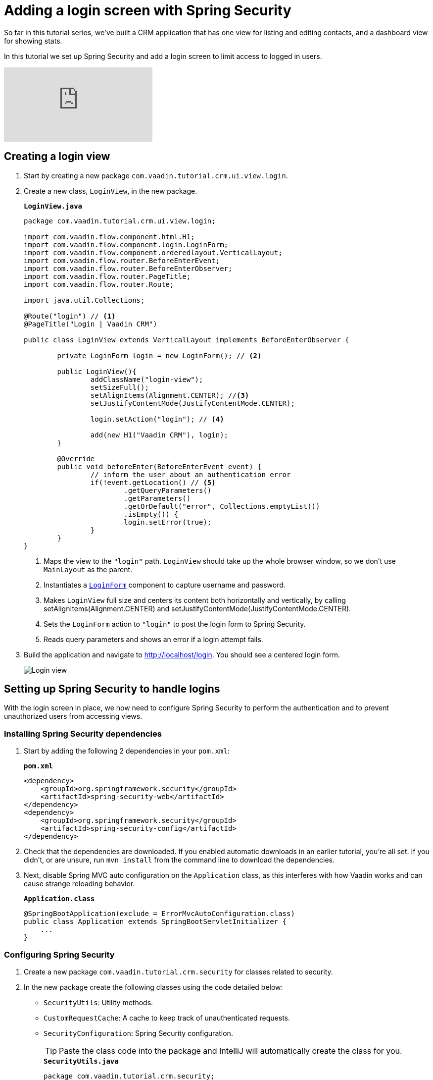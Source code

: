= Adding a login screen with Spring Security

:title: Adding a login screen with Spring Security
:tags: Java, Spring 
:author: Vaadin
:description: Set up Spring Security and add a login screen to limit access to logged in users.
:repo: https://github.com/vaadin-learning-center/crm-tutorial
:linkattrs: // enable link attributes, like opening in a new window
:imagesdir: ./images

So far in this tutorial series, we've built a CRM application that has one view for listing and editing contacts, and a dashboard view for showing stats. 

In this tutorial we set up Spring Security and add a login screen to limit access to logged in users. 

video::_VLuaavfD20[youtube]

== Creating a login view

. Start by creating a new package `com.vaadin.tutorial.crm.ui.view.login`. 

. Create a new class, `LoginView`, in the new package.
+
.`*LoginView.java*`
[source,java]
----
package com.vaadin.tutorial.crm.ui.view.login;

import com.vaadin.flow.component.html.H1;
import com.vaadin.flow.component.login.LoginForm;
import com.vaadin.flow.component.orderedlayout.VerticalLayout;
import com.vaadin.flow.router.BeforeEnterEvent;
import com.vaadin.flow.router.BeforeEnterObserver;
import com.vaadin.flow.router.PageTitle;
import com.vaadin.flow.router.Route;

import java.util.Collections;

@Route("login") // <1>
@PageTitle("Login | Vaadin CRM") 

public class LoginView extends VerticalLayout implements BeforeEnterObserver {

	private LoginForm login = new LoginForm(); // <2>

	public LoginView(){
		addClassName("login-view");
		setSizeFull();
		setAlignItems(Alignment.CENTER); //<3>
		setJustifyContentMode(JustifyContentMode.CENTER);
		
		login.setAction("login"); // <4>

		add(new H1("Vaadin CRM"), login);
	}

	@Override
	public void beforeEnter(BeforeEnterEvent event) {
		// inform the user about an authentication error
		if(!event.getLocation() // <5>
			.getQueryParameters()
			.getParameters()
			.getOrDefault("error", Collections.emptyList())
			.isEmpty()) {
			login.setError(true);
		}
	}
}
----
+
<1> Maps the view to the `"login"` path. `LoginView` should take up the whole browser window, so we don't use `MainLayout` as the parent.
<2> Instantiates a https://vaadin.com/components/vaadin-login/java-examples[`LoginForm`] component to capture username and password.
<3> Makes `LoginView` full size and centers its content both horizontally and vertically, by calling setAlignItems(Alignment.CENTER) and setJustifyContentMode(JustifyContentMode.CENTER).
<4> Sets the `LoginForm` action to `"login"` to post the login form to Spring Security.
<5> Reads query parameters and shows an error if a login attempt fails. 

. Build the application and navigate to http://localhost/login. You should see a centered login form. 
+
image::login-form.png[Login view]

== Setting up Spring Security to handle logins

With the login screen in place, we now need to configure Spring Security to perform the authentication and to prevent unauthorized users from accessing views. 

=== Installing Spring Security dependencies

. Start by adding the following 2 dependencies in your `pom.xml`:
+
.`*pom.xml*`
[source,xml]
----
<dependency>
    <groupId>org.springframework.security</groupId>
    <artifactId>spring-security-web</artifactId>
</dependency>
<dependency>
    <groupId>org.springframework.security</groupId>
    <artifactId>spring-security-config</artifactId>
</dependency>
----

. Check that the dependencies are downloaded. If you enabled automatic downloads in an earlier tutorial, you're all set. If you didn't, or are unsure, run `mvn install` from the command line to download the dependencies.

. Next, disable Spring MVC auto configuration on the `Application` class, as this interferes with how Vaadin works and can cause strange reloading behavior.
+
.`*Application.class*`
[source,java]
----
@SpringBootApplication(exclude = ErrorMvcAutoConfiguration.class)
public class Application extends SpringBootServletInitializer {
    ...
}
----

=== Configuring Spring Security

. Create a new package `com.vaadin.tutorial.crm.security` for classes related to security.

. In the new package create the following classes using the code detailed below:

* `SecurityUtils`: Utility methods.
* `CustomRequestCache`: A cache to keep track of unauthenticated requests.
* `SecurityConfiguration`: Spring Security configuration.
+
TIP: Paste the class code into the package and IntelliJ will automatically create the class for you.
+
.`*SecurityUtils.java*`
[source,java]
----
package com.vaadin.tutorial.crm.security;

import com.vaadin.flow.server.ServletHelper;
import com.vaadin.flow.shared.ApplicationConstants;
import org.springframework.security.authentication.AnonymousAuthenticationToken;
import org.springframework.security.core.Authentication;
import org.springframework.security.core.context.SecurityContextHolder;

import javax.servlet.http.HttpServletRequest;
import java.util.stream.Stream;

public final class SecurityUtils {

    private SecurityUtils() {
        // Util methods only
    }

    static boolean isFrameworkInternalRequest(HttpServletRequest request) { // <1>
        final String parameterValue = request.getParameter(ApplicationConstants.REQUEST_TYPE_PARAMETER);
        return parameterValue != null
            && Stream.of(ServletHelper.RequestType.values())
            .anyMatch(r -> r.getIdentifier().equals(parameterValue));
    }

    static boolean isUserLoggedIn() { // <2>
        Authentication authentication = SecurityContextHolder.getContext().getAuthentication();
        return authentication != null
            && !(authentication instanceof AnonymousAuthenticationToken)
            && authentication.isAuthenticated();
    }
}
----
+
<1> `isFrameworkInternalRequest` determines if a request is internal to Vaadin.
<2> `isUserLoggedIn` checks if the current user is logged in.
+
.`*CustomRequestCache.java*`
[source,java]
----
package com.vaadin.tutorial.crm.security;

import org.springframework.security.web.savedrequest.HttpSessionRequestCache;

import javax.servlet.http.HttpServletRequest;
import javax.servlet.http.HttpServletResponse;

class CustomRequestCache extends HttpSessionRequestCache {

	@Override
	public void saveRequest(HttpServletRequest request, HttpServletResponse response) { // <1>
		if (!SecurityUtils.isFrameworkInternalRequest(request)) {
			super.saveRequest(request, response);
		}
	}

}
----
+
<1> Saves unauthenticated requests so we can redirect the user to the page they were trying to access once they’re logged in.
+
.`*SecurityConfiguration.java*`
[source,java]
----
package com.vaadin.tutorial.crm.security;

import org.springframework.context.annotation.Bean;
import org.springframework.context.annotation.Configuration;
import org.springframework.security.config.annotation.web.builders.HttpSecurity;
import org.springframework.security.config.annotation.web.builders.WebSecurity;
import org.springframework.security.config.annotation.web.configuration.EnableWebSecurity;
import org.springframework.security.config.annotation.web.configuration.WebSecurityConfigurerAdapter;
import org.springframework.security.core.userdetails.User;
import org.springframework.security.core.userdetails.UserDetails;
import org.springframework.security.core.userdetails.UserDetailsService;
import org.springframework.security.provisioning.InMemoryUserDetailsManager;


@EnableWebSecurity // <1>
@Configuration // <2>
public class SecurityConfiguration extends WebSecurityConfigurerAdapter {

    private static final String LOGIN_PROCESSING_URL = "/login";
    private static final String LOGIN_FAILURE_URL = "/login?error";
    private static final String LOGIN_URL = "/login";
    private static final String LOGOUT_SUCCESS_URL = "/login";

}
----
+
<1> `@EnableWebSecurity` turns on Spring Security for the application.
<2> `@Configuration` tells Spring Boot to use this class for configuring security.

. Add a method to block unauthenticated requests to all pages, except the login page.
+
.`*SecurityConfiguration.java*`
[source,java]
----
@Override
protected void configure(HttpSecurity http) throws Exception {
    http.csrf().disable() // <1>
        .requestCache().requestCache(new CustomRequestCache()) //<2>
        .and().authorizeRequests() // <3>
        .requestMatchers(SecurityUtils::isFrameworkInternalRequest).permitAll() // <4>

        .anyRequest().authenticated() // <5>

        .and().formLogin() // <6>
        .loginPage(LOGIN_URL).permitAll() 
        .loginProcessingUrl(LOGIN_PROCESSING_URL) // <7>
        .failureUrl(LOGIN_FAILURE_URL)
        .and().logout().logoutSuccessUrl(LOGOUT_SUCCESS_URL); // <8>
}
----
+
<1> Disables cross-site request forgery (CSRF) protection, as Vaadin already has CSRF protection.
<2> Uses `CustomRequestCache` to track unauthorized requests so that users are redirected appropriately after login.
<3> Turns on authorization.
<4> Allows all internal traffic from the Vaadin framework.
<5> Allows all authenticated traffic.
<6> Enables form-based login and permits unauthenticated access to it.
<7> Configures the login page URLs.
<8> Configures the logout URL.
+
. Add another method to configure test users.
+
.`*SecurityConfiguration.java*`
[source,java]
----
@Bean
@Override
public UserDetailsService userDetailsService() {
    UserDetails user =
        User.withUsername("user")
            .password("{noop}password")
            .roles("USER")
            .build();

    return new InMemoryUserDetailsManager(user);
}
----
+
* Defines a single user with the username `"user"` and password `"password"` in an in-memory `DetailsManager`.
+
WARNING: We do not recommend that you configure users directly in the code for applications in production. You can easily change this Spring Security configuration to use an authentication provider for LDAP, JAAS, and other real world sources. https://dzone.com/articles/spring-security-authentication[Read more about Spring Security authentication providers].
+
. Finally, exclude Vaadin-framework communication and static assets from Spring Security.
+
.`*SecuirtyConfiguration.java*`
[source,java]
----
@Override
public void configure(WebSecurity web) throws Exception {
    web.ignoring().antMatchers(
        "/VAADIN/**",
        "/favicon.ico",
        "/robots.txt",
        "/manifest.webmanifest",
        "/sw.js",
        "/offline.html",
        "/icons/**",
        "/images/**",
        "/styles/**",
        "/frontend/**",
        "/h2-console/**",
        "/frontend-es5/**",
        "/frontend-es6/**");
}
----

=== Restricting access to Vaadin views

Spring Security restricts access to content based on paths. Vaadin applications are single-page applications. This means that they do not trigger a full browser refresh when you navigate between views, even though the path does change.To secure a Vaadin application, we need to wire Spring Security to the Vaadin navigation system. 

To do this, create a new class in the `security` package, `ConfigureUIServiceInitListener`.

.`*ConfigureUIServiceInitListener.java*`
[source,java]
----
package com.vaadin.tutorial.crm.security;

import com.vaadin.flow.component.UI;
import com.vaadin.flow.router.BeforeEnterEvent;
import com.vaadin.flow.server.ServiceInitEvent;
import com.vaadin.flow.server.VaadinServiceInitListener;
import com.vaadin.tutorial.crm.ui.view.login.LoginView;
import org.springframework.stereotype.Component;

@Component // <1>
public class ConfigureUIServiceInitListener implements VaadinServiceInitListener {

	@Override
	public void serviceInit(ServiceInitEvent event) {
		event.getSource().addUIInitListener(uiEvent -> { // <2>
			final UI ui = uiEvent.getUI();
			ui.addBeforeEnterListener(this::authenticateNavigation);
		});
	}

	private void authenticateNavigation(BeforeEnterEvent event) {
		if (!LoginView.class.equals(event.getNavigationTarget()) 
		    && !SecurityUtils.isUserLoggedIn()) { // <3>
			event.rerouteTo(LoginView.class);
		}
	}
}
----

<1> The `@Component` annotation registers the listener. Vaadin will pick it up on startup.
<2> In `serviceInit`, we listen for the initialization of the UI (the internal root component in Vaadin) and then add a listener before every view transition.
<3> In authenticateNavigation, we reroute all requests to the login, if the user is not logged in

TIP: You can read more about fine-grained access control in the https://vaadin.com/learn/tutorials/securing-your-app-with-spring-security[Spring Security tutorial series].

== Adding a logout link

You can now log in to the application. The final thing we need to do is add a logout link to the application header.

. In `MainLayout`, add a link to the header:
+
.`*MainLayout.java*`
[source,java]
----
private void createHeader() {
    H1 logo = new H1("Vaadin CRM");
    logo.addClassName("logo");

    Anchor logout = new Anchor("/logout", "Log out"); // <1> 

    HorizontalLayout header = new HorizontalLayout(new DrawerToggle(), logo, logout); // <2> 
    header.expand(logo); // <3>
    header.setDefaultVerticalComponentAlignment(FlexComponent.Alignment.CENTER);
    header.setWidth("100%");
    header.addClassName("header");

    addToNavbar(header);
}
----
+
<1> Creates a new `Anchor` (`<a>` tag) that links to `/logout`.
<2> Adds the link last in the header layout.
<3> Calls `header.expand(logo)` to make the logo take up all the extra space in the layout. This pushes the logout button to the far right.

. Stop and restart the server to pick up the new Maven dependencies. You should now be able to log in and out of the app. Verify that you can't access http://localhost/dashboard without being logged in. 
+
image::logout-button.png[Log out button on page]

You have now built a full-stack CRM application with navigation and authentication. In the next tutorial, you'll learn how to make the application installable on mobile and desktop.

